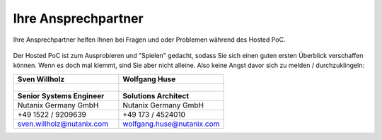 .. _trainer:

---------------------
Ihre Ansprechpartner
---------------------

Ihre Ansprechpartner helfen Ihnen bei Fragen und oder Problemen während des Hosted PoC.

.. figure:: images/bootcamp.png

Der Hosted PoC ist zum Ausprobieren und "Spielen" gedacht, sodass Sie sich einen guten ersten Überblick verschaffen können.
Wenn es doch mal klemmt, sind Sie aber nicht alleine. Also keine Angst davor sich zu melden / durchzuklingeln:


+----------------------------------+-----------------------------------+
| Sven Willholz                        | Wolfgang Huse                     |
+==================================+===================================+
| .. figure:: /_static/svenwillholz.png   | .. figure:: /_static/wolfganghuse.png   |
|    :width: 200px                 |    :width: 200px                  |
|    :align: left                  |    :align: left                   |
+----------------------------------+-----------------------------------+
| Sr. Systems Engineer             | Enterprise Acount Manager         |
|                                  |                                   |
| +49 1522 9209639                  | +49 173 4524010                  |
|                                  |                                   |
| sven.willholz@nutanix.com            | wolfgang.huse@nutanix.com         |
|                                  |                                   |
+----------------------------------+-----------------------------------+

.. list-table::
   :widths: 40 40
   :header-rows: 1

   * - **Sven Willholz**
     - **Wolfgang Huse**
   * - .. figure:: images/svenwillholz.png
     - .. figure:: images/wolfganghuse.png
   * - **Senior Systems Engineer**
     - **Solutions Architect**
   * - Nutanix Germany GmbH
     - Nutanix Germany GmbH
   * - +49 1522 / 9209639
     - +49 173 / 4524010
   * - sven.willholz@nutanix.com
     - wolfgang.huse@nutanix.com
